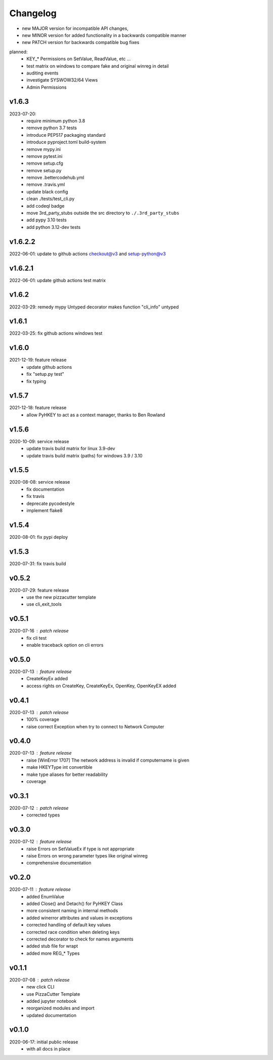 Changelog
=========

- new MAJOR version for incompatible API changes,
- new MINOR version for added functionality in a backwards compatible manner
- new PATCH version for backwards compatible bug fixes

planned:
    - KEY_* Permissions on SetValue, ReadValue, etc ...
    - test matrix on windows to compare fake and original winreg in detail
    - auditing events
    - investigate SYSWOW32/64 Views
    - Admin Permissions

v1.6.3
---------
2023-07-20:
    - require minimum python 3.8
    - remove python 3.7 tests
    - introduce PEP517 packaging standard
    - introduce pyproject.toml build-system
    - remove mypy.ini
    - remove pytest.ini
    - remove setup.cfg
    - remove setup.py
    - remove .bettercodehub.yml
    - remove .travis.yml
    - update black config
    - clean ./tests/test_cli.py
    - add codeql badge
    - move 3rd_party_stubs outside the src directory to ``./.3rd_party_stubs``
    - add pypy 3.10 tests
    - add python 3.12-dev tests

v1.6.2.2
--------
2022-06-01: update to github actions checkout@v3 and setup-python@v3

v1.6.2.1
--------
2022-06-01: update github actions test matrix

v1.6.2
--------
2022-03-29: remedy mypy Untyped decorator makes function "cli_info" untyped

v1.6.1
--------
2022-03-25: fix github actions windows test

v1.6.0
--------
2021-12-19: feature release
    - update github actions
    - fix "setup.py test"
    - fix typing

v1.5.7
--------
2021-12-18: feature release
    - allow PyHKEY to act as a context manager, thanks to Ben Rowland

v1.5.6
--------
2020-10-09: service release
    - update travis build matrix for linux 3.9-dev
    - update travis build matrix (paths) for windows 3.9 / 3.10

v1.5.5
--------
2020-08-08: service release
    - fix documentation
    - fix travis
    - deprecate pycodestyle
    - implement flake8

v1.5.4
---------
2020-08-01: fix pypi deploy

v1.5.3
--------
2020-07-31: fix travis build


v0.5.2
--------
2020-07-29: feature release
    - use the new pizzacutter template
    - use cli_exit_tools

v0.5.1
--------
2020-07-16 : patch release
    - fix cli test
    - enable traceback option on cli errors

v0.5.0
--------
2020-07-13 : feature release
    - CreateKeyEx added
    - access rights on CreateKey, CreateKeyEx, OpenKey, OpenKeyEX added

v0.4.1
--------
2020-07-13 : patch release
    - 100% coverage
    - raise correct Exception when try to connect to Network Computer

v0.4.0
--------
2020-07-13 : feature release
    - raise [WinError 1707] The network address is invalid if computername is given
    - make HKEYType int convertible
    - make type aliases for better readability
    - coverage

v0.3.1
--------
2020-07-12 : patch release
    - corrected types

v0.3.0
--------
2020-07-12 : feature release
    - raise Errors on SetValueEx if type is not appropriate
    - raise Errors on wrong parameter types like original winreg
    - comprehensive documentation

v0.2.0
--------
2020-07-11 : feature release
    - added EnumValue
    - added Close() and Detach() for PyHKEY Class
    - more consistent naming in internal methods
    - added winerror attributes and values in exceptions
    - corrected handling of default key values
    - corrected race condition when deleting keys
    - corrected decorator to check for names arguments
    - added stub file for wrapt
    - added more REG_* Types

v0.1.1
--------
2020-07-08 : patch release
    - new click CLI
    - use PizzaCutter Template
    - added jupyter notebook
    - reorganized modules and import
    - updated documentation

v0.1.0
--------
2020-06-17: initial public release
    - with all docs in place

